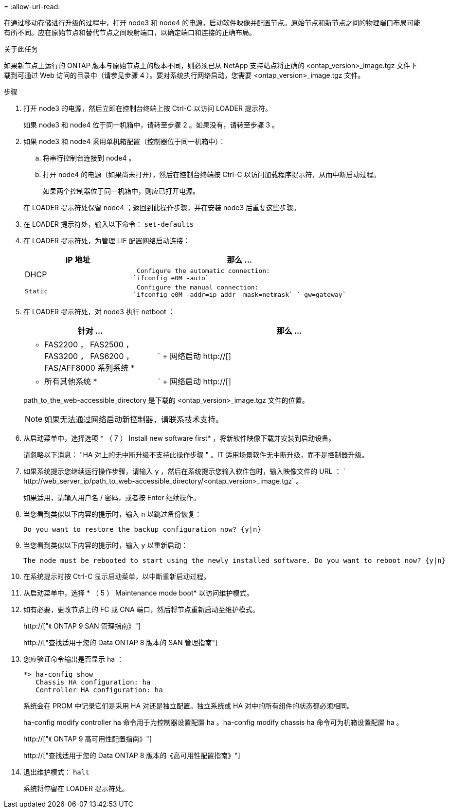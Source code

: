 = 
:allow-uri-read: 


在通过移动存储进行升级的过程中，打开 node3 和 node4 的电源，启动软件映像并配置节点。原始节点和新节点之间的物理端口布局可能有所不同。应在原始节点和替代节点之间映射端口，以确定端口和连接的正确布局。

.关于此任务
如果新节点上运行的 ONTAP 版本与原始节点上的版本不同，则必须已从 NetApp 支持站点将正确的 <ontap_version>_image.tgz 文件下载到可通过 Web 访问的目录中（请参见步骤 4 ）。要对系统执行网络启动，您需要 <ontap_version>_image.tgz 文件。

.步骤
. 打开 node3 的电源，然后立即在控制台终端上按 Ctrl-C 以访问 LOADER 提示符。
+
如果 node3 和 node4 位于同一机箱中，请转至步骤 2 。如果没有，请转至步骤 3 。

. 如果 node3 和 node4 采用单机箱配置（控制器位于同一机箱中）：
+
.. 将串行控制台连接到 node4 。
.. 打开 node4 的电源（如果尚未打开），然后在控制台终端按 Ctrl-C 以访问加载程序提示符，从而中断启动过程。
+
如果两个控制器位于同一机箱中，则应已打开电源。

+
在 LOADER 提示符处保留 node4 ；返回到此操作步骤，并在安装 node3 后重复这些步骤。



. 在 LOADER 提示符处，输入以下命令： `set-defaults`
. 在 LOADER 提示符处，为管理 LIF 配置网络启动连接：
+
[cols="1,2"]
|===
| IP 地址 | 那么 ... 


 a| 
DHCP
 a| 
 Configure the automatic connection:
`ifconfig e0M -auto`



 a| 
 Static a| 
 Configure the manual connection:
`ifconfig e0M -addr=ip_addr -mask=netmask` ` gw=gateway`

|===
. 在 LOADER 提示符处，对 node3 执行 netboot ：
+
[cols="1,2"]
|===
| 针对 ... | 那么 ... 


 a| 
* FAS2200 ， FAS2500 ， FAS3200 ， FAS6200 ， FAS/AFF8000 系列系统 *
 a| 
` + 网络启动 http://[]



 a| 
* 所有其他系统 *
 a| 
` + 网络启动 http://[]

|===
+
path_to_the_web-accessible_directory 是下载的 <ontap_version>_image.tgz 文件的位置。

+

NOTE: 如果无法通过网络启动新控制器，请联系技术支持。

. 从启动菜单中，选择选项 * （ 7 ） Install new software first* ，将新软件映像下载并安装到启动设备。
+
请忽略以下消息： "HA 对上的无中断升级不支持此操作步骤 " 。IT 适用场景软件无中断升级，而不是控制器升级。

. 如果系统提示您继续运行操作步骤，请输入 `y` ，然后在系统提示您输入软件包时，输入映像文件的 URL ： ` +http://web_server_ip/path_to_web-accessible_directory/<ontap_version>_image.tgz+` 。
+
如果适用，请输入用户名 / 密码，或者按 Enter 继续操作。

. 当您看到类似以下内容的提示时，输入 `n` 以跳过备份恢复：
+
[listing]
----
Do you want to restore the backup configuration now? {y|n}
----
. 当您看到类似以下内容的提示时，输入 `y` 以重新启动：
+
[listing]
----
The node must be rebooted to start using the newly installed software. Do you want to reboot now? {y|n}
----
. 在系统提示时按 Ctrl-C 显示启动菜单，以中断重新启动过程。
. 从启动菜单中，选择 * （ 5 ） Maintenance mode boot* 以访问维护模式。
. 如有必要，更改节点上的 FC 或 CNA 端口，然后将节点重新启动至维护模式。
+
http://["《 ONTAP 9 SAN 管理指南》"]

+
http://["查找适用于您的 Data ONTAP 8 版本的 SAN 管理指南"]

. 您应验证命令输出是否显示 ha ：
+
[listing]
----
*> ha-config show
   Chassis HA configuration: ha
   Controller HA configuration: ha
----
+
系统会在 PROM 中记录它们是采用 HA 对还是独立配置。独立系统或 HA 对中的所有组件的状态都必须相同。

+
ha-config modify controller ha 命令用于为控制器设置配置 ha 。ha-config modify chassis ha 命令可为机箱设置配置 ha 。

+
http://["《 ONTAP 9 高可用性配置指南》"]

+
http://["查找适用于您的 Data ONTAP 8 版本的《高可用性配置指南》"]

. 退出维护模式： `halt`
+
系统将停留在 LOADER 提示符处。


